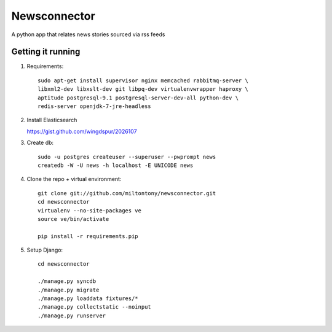 Newsconnector
============

A python app that relates news stories sourced via rss feeds

Getting it running
------------------
#. Requirements::
    
    sudo apt-get install supervisor nginx memcached rabbitmq-server \
    libxml2-dev libxslt-dev git libpq-dev virtualenvwrapper haproxy \
    aptitude postgresql-9.1 postgresql-server-dev-all python-dev \
    redis-server openjdk-7-jre-headless
    
#.  Install Elasticsearch

    https://gist.github.com/wingdspur/2026107
    
#. Create db::

    sudo -u postgres createuser --superuser --pwprompt news
    createdb -W -U news -h localhost -E UNICODE news
    
#. Clone the repo + virtual environment::

    git clone git://github.com/miltontony/newsconnector.git
    cd newsconnector
    virtualenv --no-site-packages ve
    source ve/bin/activate
    
    pip install -r requirements.pip
    
#. Setup Django::

    cd newsconnector
    
    ./manage.py syncdb
    ./manage.py migrate
    ./manage.py loaddata fixtures/*
    ./manage.py collectstatic --noinput
    ./manage.py runserver
